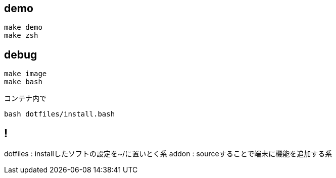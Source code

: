 
== demo

```
make demo
make zsh
```

== debug
```
make image
make bash
```

コンテナ内で
```
bash dotfiles/install.bash
```

== !
dotfiles : installしたソフトの設定を~/に置いとく系
addon : sourceすることで端末に機能を追加する系
